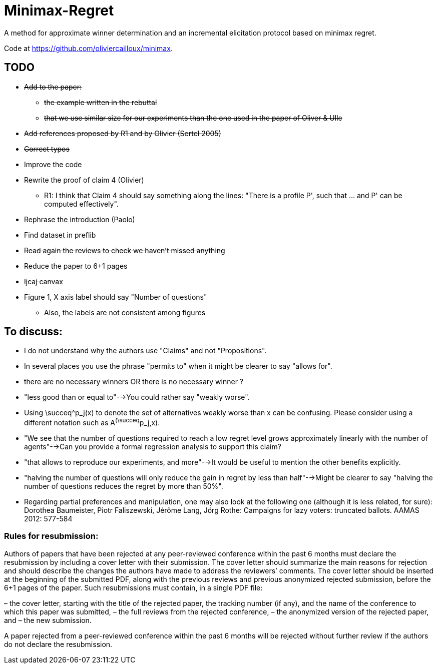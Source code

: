 = Minimax-Regret
A method for approximate winner determination and an incremental elicitation protocol based on minimax regret.

Code at https://github.com/oliviercailloux/minimax.


== TODO
* +++<del>+++Add to the paper:+++<del>+++
** +++<del>+++the example written in the rebuttal+++<del>+++
** +++<del>+++that we use similar size for our experiments than the one used in the paper of Oliver & Ulle+++<del>+++
* +++<del>+++Add references proposed by R1 and by Olivier (Sertel 2005)+++<del>+++
* +++<del>+++Correct typos+++<del>+++
* Improve the code
* Rewrite the proof of claim 4 (Olivier)
** R1:  I think that Claim 4 should say something along the lines: "There is a profile P', such that ... and P' can be computed effectively".
* Rephrase the introduction (Paolo)
* Find dataset in preflib
* +++<del>+++Read again the reviews to check we haven't missed anything+++<del>+++
* Reduce the paper to 6+1 pages
* +++<del>+++Ijcaj canvax+++<del>+++
* Figure 1, X axis label should say "Number of questions"
** Also, the labels are not consistent among figures


== To discuss:
* I do not understand why the authors use "Claims" and not "Propositions".
* In several places you use the phrase "permits to" when it might be clearer to say "allows for".
* there are no necessary winners OR there is no necessary winner ?
* "less good than or equal to"-->You could rather say "weakly worse".
* Using \succeq^p_j(x) to denote the set of alternatives weakly worse than x can be confusing. Please consider using a different notation such as A^(\succeq^p_j,x).
* "We see that the number of questions required to reach a low regret level grows approximately linearly with the number of agents"-->Can you provide a formal regression analysis to support this claim?
* "that allows to reproduce our experiments, and more"-->It would be useful to mention the other benefits explicitly.
* "halving the number of questions will only reduce the gain in regret by less than half"-->Might be clearer to say "halving the number of questions reduces the regret by more than 50%".



* Regarding partial preferences and manipulation, one may also look at the following one (although it is less related, for sure):
Dorothea Baumeister, Piotr Faliszewski, Jérôme Lang, Jörg Rothe:
Campaigns for lazy voters: truncated ballots. AAMAS 2012: 577-584

=== Rules for resubmission:
Authors of papers that have been rejected at any peer-reviewed conference within the past 6 months must declare the resubmission by including a cover letter with their submission. The cover letter should summarize the main reasons for rejection and should describe the changes the authors have made to address the reviewers’ comments. The cover letter should be inserted at the beginning of the submitted PDF, along with the previous reviews and previous anonymized rejected submission, before the 6+1 pages of the paper. Such resubmissions must contain, in a single PDF file:

– the cover letter, starting with the title of the rejected paper, the tracking number (if any), and the name of the conference to which this paper was submitted,
– the full reviews from the rejected conference,
– the anonymized version of the rejected paper, and
– the new submission.

A paper rejected from a peer-reviewed conference within the past 6 months  will be rejected without further review if the authors do not declare the resubmission.
